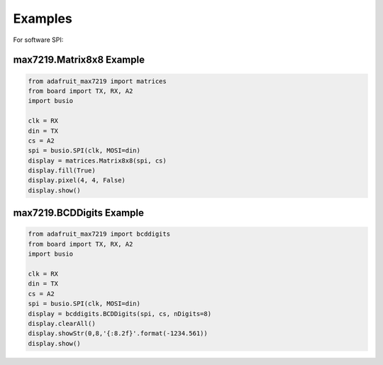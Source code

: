 Examples
********

For software SPI::

max7219.Matrix8x8 Example
#########################

.. code-block:: html

    from adafruit_max7219 import matrices
    from board import TX, RX, A2
    import busio

    clk = RX
    din = TX
    cs = A2
    spi = busio.SPI(clk, MOSI=din)
    display = matrices.Matrix8x8(spi, cs)
    display.fill(True)
    display.pixel(4, 4, False)
    display.show()

max7219.BCDDigits Example
######################

.. code-block:: html

    from adafruit_max7219 import bcddigits
    from board import TX, RX, A2
    import busio

    clk = RX
    din = TX
    cs = A2
    spi = busio.SPI(clk, MOSI=din)
    display = bcddigits.BCDDigits(spi, cs, nDigits=8)
    display.clearAll()
    display.showStr(0,8,'{:8.2f}'.format(-1234.561))
    display.show()
